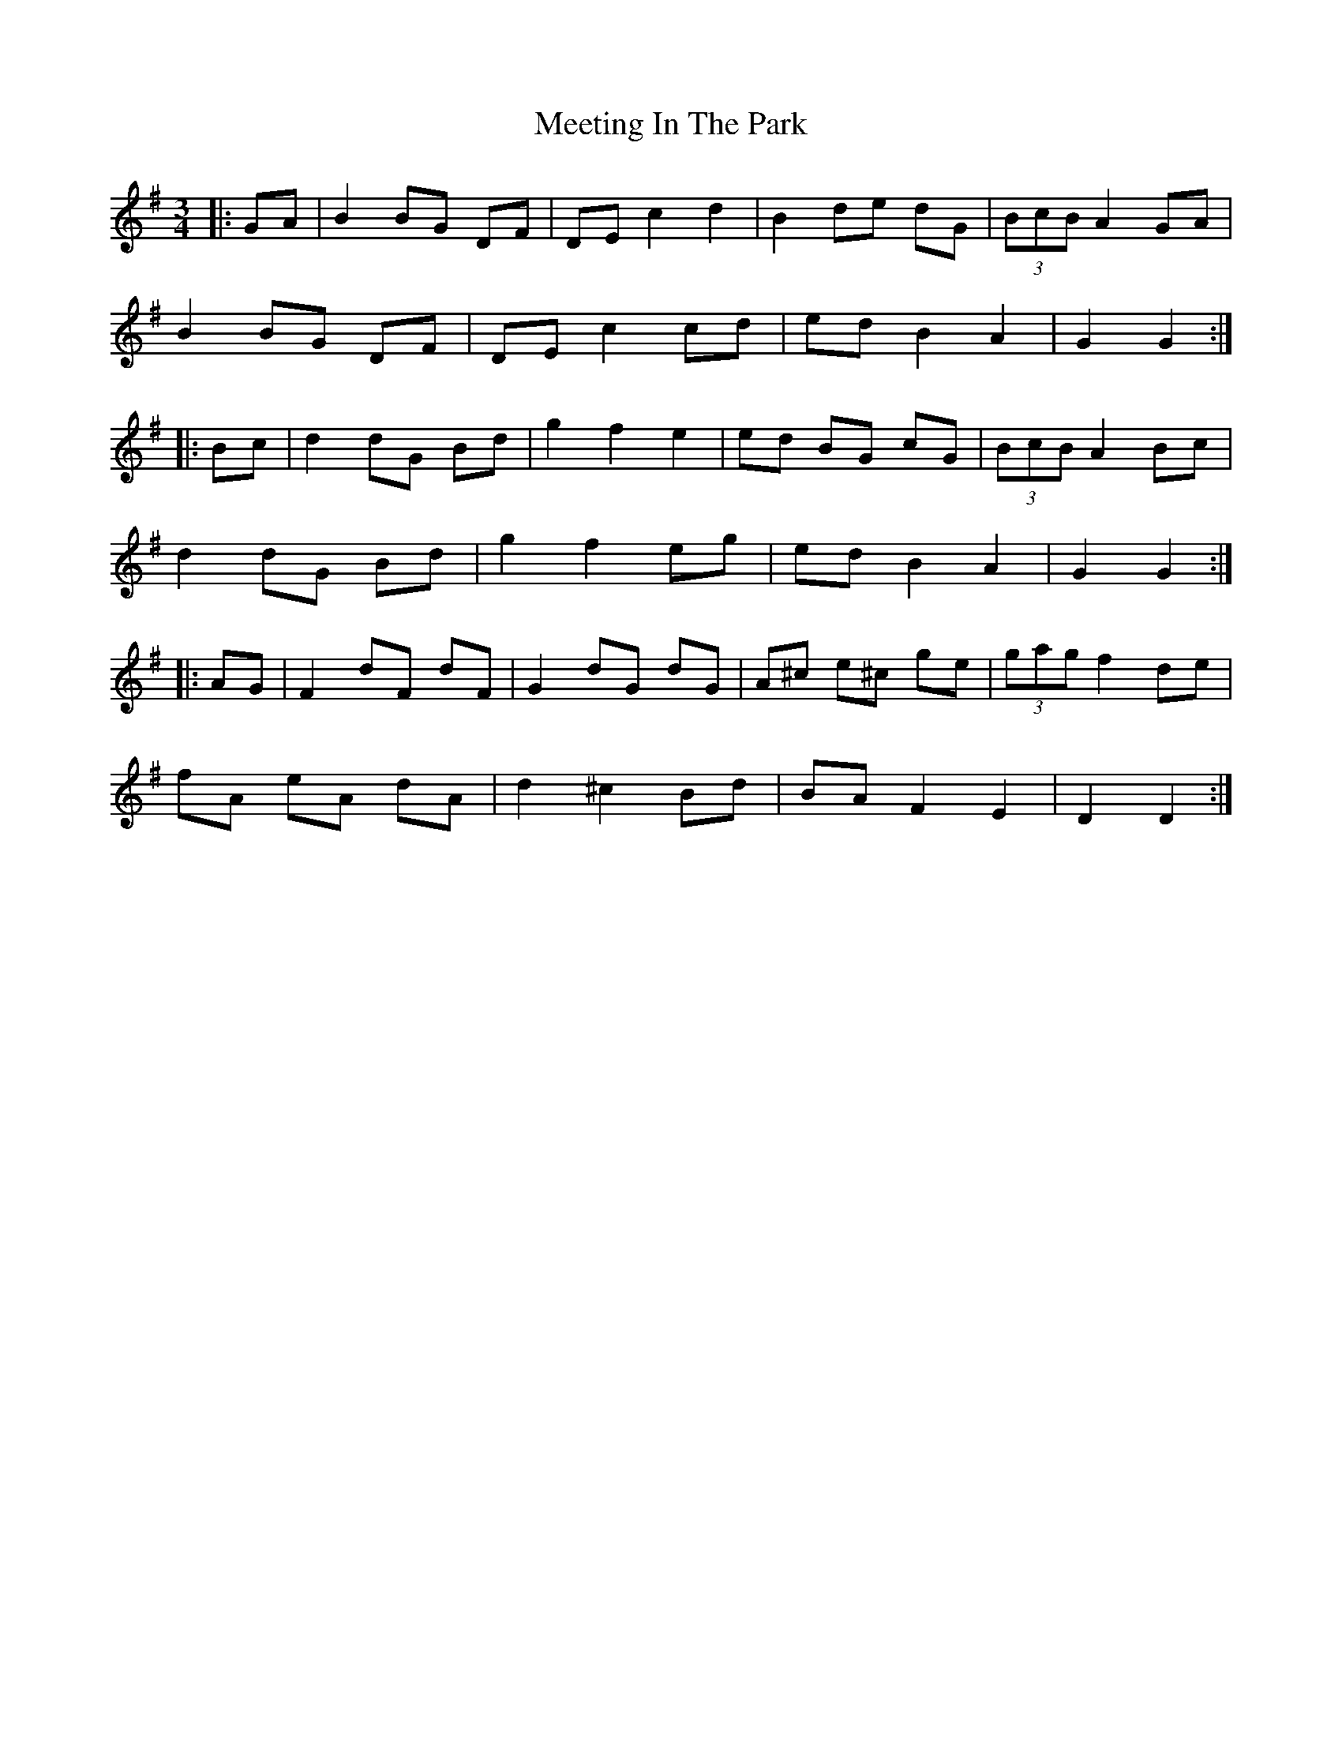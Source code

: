 X: 26249
T: Meeting In The Park
R: mazurka
M: 3/4
K: Gmajor
|:GA|B2 BG DF|DE c2 d2|B2 de dG|(3BcB A2 GA|
B2 BG DF|DE c2 cd|ed B2 A2|G2 G2:|
|:Bc|d2 dG Bd|g2 f2 e2|ed BG cG|(3BcB A2 Bc|
d2 dG Bd|g2 f2 eg|ed B2 A2|G2 G2:|
|:AG|F2 dF dF|G2 dG dG|A^c e^c ge|(3gag f2 de|
fA eA dA|d2 ^c2 Bd|BA F2 E2|D2 D2:|

